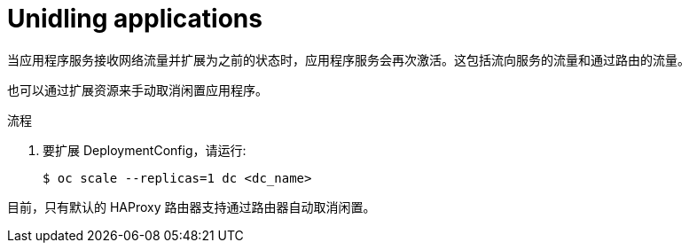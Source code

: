 // Module included in the following assemblies:
//
// * applications/idling-applications.adoc

:_content-type: PROCEDURE
[id="idle-unidling-applications_{context}"]
= Unidling applications

当应用程序服务接收网络流量并扩展为之前的状态时，应用程序服务会再次激活。这包括流向服务的流量和通过路由的流量。

也可以通过扩展资源来手动取消闲置应用程序。

.流程

. 要扩展 DeploymentConfig，请运行:
+
[source,terminal]
----
$ oc scale --replicas=1 dc <dc_name>
----

[注意]
====
目前，只有默认的 HAProxy 路由器支持通过路由器自动取消闲置。
====